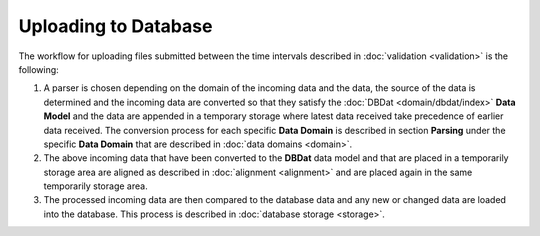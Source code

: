 Uploading to Database
=====================

The workflow for uploading files submitted between the time intervals described in :doc:`validation <validation>` is the following:

1. A parser is chosen depending on the domain of the incoming data and the data, the source of the data is determined and the incoming data are converted so that they satisfy the :doc:`DBDat <domain/dbdat/index>` **Data Model** and the data are appended in a temporary storage where latest data received take precedence of earlier data received.  The conversion process for each specific **Data Domain** is described in section **Parsing** under the specific **Data Domain** that are described in :doc:`data domains <domain>`.

2. The above incoming data that have been converted to the **DBDat** data model and that are placed in a temporarily storage area are aligned as described in :doc:`alignment <alignment>` and are placed again in the same temporarily storage area.

3. The processed incoming data are then compared to the database data and any new or changed data are loaded into the database.  This process is described in :doc:`database storage <storage>`.
